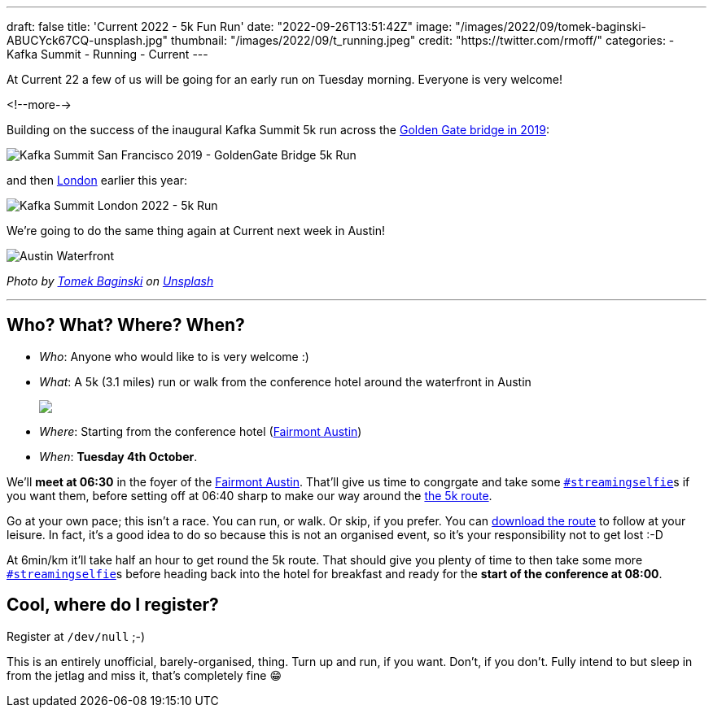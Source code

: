 ---
draft: false
title: 'Current 2022 - 5k Fun Run'
date: "2022-09-26T13:51:42Z"
image: "/images/2022/09/tomek-baginski-ABUCYck67CQ-unsplash.jpg"
thumbnail: "/images/2022/09/t_running.jpeg"
credit: "https://twitter.com/rmoff/"
categories:
- Kafka Summit
- Running
- Current
---

:source-highlighter: rouge
:icons: font
:rouge-css: style
:rouge-style: github

At Current 22 a few of us will be going for an early run on Tuesday morning. Everyone is very welcome! 

<!--more-->

Building on the success of the inaugural Kafka Summit 5k run across the https://twitter.com/rmoff/status/1179047181891883008[Golden Gate bridge in 2019]: 

image::/images/2022/09/EFzRJ20XUAAu11j.jpg[Kafka Summit San Francisco 2019 - GoldenGate Bridge 5k Run]

and then https://twitter.com/rmoff/status/1518490053152026624[London] earlier this year: 

image::/images/2022/09/FRLCLMjXEAAH5Uo.jpeg[Kafka Summit London 2022 - 5k Run]

We're going to do the same thing again at Current next week in Austin! 

image::/images/2022/09/tomek-baginski-ABUCYck67CQ-unsplash_cap.jpg[Austin Waterfront]

+++
<em>Photo by <a href="https://unsplash.com/@tombag?utm_source=unsplash&utm_medium=referral&utm_content=creditCopyText">Tomek Baginski</a> on <a href="https://unsplash.com/s/photos/austin-waterfront?utm_source=unsplash&utm_medium=referral&utm_content=creditCopyText">Unsplash</a></em>
+++

'''

== Who? What? Where? When? 

* _Who_:  Anyone who would like to is very welcome :) 
* _What_: A 5k (3.1 miles) run or walk from the conference hotel around the waterfront in Austin 
+
+++
<a href="https://www.strava.com/clubs/1077377/group_events/1243826"><img src="/images/2022/09/austin5krunmap.png"/></a></em>
+++
* _Where_: Starting from the conference hotel (https://www.fairmont.com/austin/[Fairmont Austin])
* _When_: **Tuesday 4th October**. 

We'll **meet at 06:30** in the foyer of the https://www.fairmont.com/austin/[Fairmont Austin]. That'll give us time to congrgate and take some https://twitter.com/search?q=%23streamingselfie%20%23kafkasummit%20since%3A2022-04-20&src=typed_query&f=live[`#streamingselfie`]s if you want them, before setting off at 06:40 sharp to make our way around the https://www.strava.com/clubs/1077377/group_events/1243826[the 5k route]. 

Go at your own pace; this isn't a race. You can run, or walk. Or skip, if you prefer. You can https://www.strava.com/clubs/1077377/group_events/1243826[download the route] to follow at your leisure. In fact, it's a good idea to do so because this is not an organised event, so it's your responsibility not to get lost :-D

At 6min/km it'll take half an hour to get round the 5k route. That should give you plenty of time to then take some more https://twitter.com/search?q=%23streamingselfie%20%23kafkasummit%20since%3A2022-04-20&src=typed_query&f=live[`#streamingselfie`]s before heading back into the hotel for breakfast and ready for the **start of the conference at 08:00**.

== Cool, where do I register? 

Register at `/dev/null` ;-) 

This is an entirely unofficial, barely-organised, thing. Turn up and run, if you want. Don't, if you don't. Fully intend to but sleep in from the jetlag and miss it, that's completely fine 😁 

